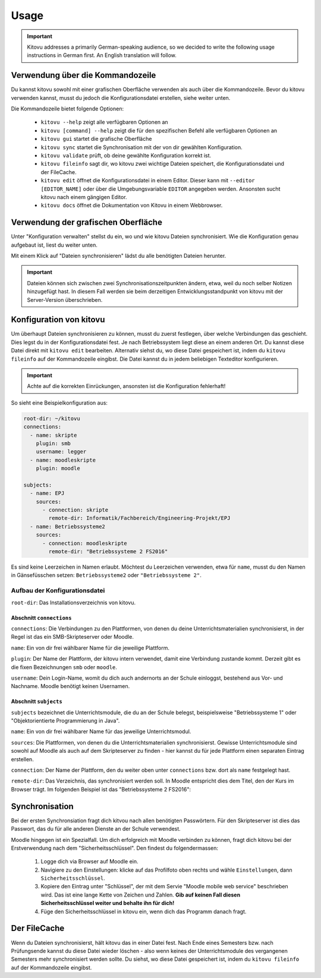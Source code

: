 =====
Usage
=====

.. important::

    Kitovu addresses a primarily German-speaking audience, so we decided to write the following usage instructions in German first. An English translation will follow.


Verwendung über die Kommandozeile
---------------------------------

Du kannst kitovu sowohl mit einer grafischen Oberfläche verwenden als auch über die Kommandozeile. Bevor du kitovu verwenden kannst, musst du jedoch die Konfigurationsdatei erstellen, siehe weiter unten.

Die Kommandozeile bietet folgende Optionen:

    * ``kitovu --help`` zeigt alle verfügbaren Optionen an
    * ``kitovu [command] --help`` zeigt die für den spezifischen Befehl alle verfügbaren Optionen an
    * ``kitovu gui`` startet die grafische Oberfläche
    * ``kitovu sync`` startet die Synchronisation mit der von dir gewählten Konfiguration.
    * ``kitovu validate`` prüft, ob deine gewählte Konfiguration korrekt ist.
    * ``kitovu fileinfo`` sagt dir, wo kitovu zwei wichtige Dateien speichert, die Konfigurationsdatei und der FileCache.
    * ``kitovu edit`` öffnet die Konfigurationsdatei in einem Editor. Dieser kann mit ``--editor [EDITOR_NAME]`` oder über die Umgebungsvariable ``EDITOR`` angegeben werden. Ansonsten sucht kitovu nach einem gängigen Editor.
    * ``kitovu docs`` öffnet die Dokumentation von Kitovu in einem Webbrowser.

Verwendung der grafischen Oberfläche
------------------------------------

Unter "Konfiguration verwalten" stellst du ein, wo und wie kitovu Dateien synchronisiert. Wie die Konfiguration genau aufgebaut ist, liest du weiter unten.

Mit einem Klick auf "Dateien synchronisieren" lädst du alle benötigten Dateien herunter.

.. important::

    Dateien können sich zwischen zwei Synchronisationszeitpunkten ändern, etwa, weil du noch selber Notizen hinzugefügt hast. In diesem Fall werden sie beim derzeitigen Entwicklungsstandpunkt von kitovu mit der Server-Version überschrieben.

Konfiguration von kitovu
------------------------

Um überhaupt Dateien synchronisieren zu können, musst du zuerst festlegen, über welche Verbindungen das geschieht. Dies legst du in der Konfigurationsdatei fest. Je nach Betriebssystem liegt diese an einem anderen Ort. Du kannst diese Datei direkt mit ``kitovu edit`` bearbeiten. Alternativ siehst du, wo diese Datei gespeichert ist, indem du ``kitovu fileinfo`` auf der Kommandozeile eingibst. Die Datei kannst du in jedem beliebigen Texteditor konfigurieren.

.. important::

    Achte auf die korrekten Einrückungen, ansonsten ist die Konfiguration fehlerhaft!

So sieht eine Beispielkonfiguration aus:

.. code-block:: json

    root-dir: ~/kitovu
    connections:
      - name: skripte
        plugin: smb
        username: legger
      - name: moodleskripte
        plugin: moodle

    subjects:
      - name: EPJ
        sources:
          - connection: skripte
            remote-dir: Informatik/Fachbereich/Engineering-Projekt/EPJ
      - name: Betriebssysteme2
        sources:
          - connection: moodleskripte
            remote-dir: "Betriebssysteme 2 FS2016"

Es sind keine Leerzeichen in Namen erlaubt. Möchtest du Leerzeichen verwenden, etwa für ``name``, musst du den Namen in Gänsefüsschen setzen: ``Betriebssysteme2`` oder ``"Betriebssysteme 2"``.

Aufbau der Konfigurationsdatei
##############################

``root-dir``: Das Installationsverzeichnis von kitovu.

Abschnitt ``connections``
*************************

``connections``: Die Verbindungen zu den Plattformen, von denen du deine Unterrichtsmaterialien synchronisierst, in der Regel ist das ein SMB-Skripteserver oder Moodle.

``name``: Ein von dir frei wählbarer Name für die jeweilige Plattform.

``plugin``: Der Name der Plattform, der kitovu intern verwendet, damit eine Verbindung zustande kommt. Derzeit gibt es die fixen Bezeichnungen ``smb`` oder ``moodle``.

``username``: Dein Login-Name, womit du dich auch andernorts an der Schule einloggst, bestehend aus Vor- und Nachname. Moodle benötigt keinen Usernamen.

Abschnitt ``subjects``
**********************

``subjects`` bezeichnet die Unterrichtsmodule, die du an der Schule belegst, beispielsweise "Betriebssysteme 1" oder "Objektorientierte Programmierung in Java".

``name``: Ein von dir frei wählbarer Name für das jeweilige Unterrichtsmodul.

``sources``: Die Plattformen, von denen du die Unterrichtsmaterialien synchronisierst. Gewisse Unterrichtsmodule sind sowohl auf Moodle als auch auf dem Skripteserver zu finden - hier kannst du für jede Plattform einen separaten Eintrag erstellen.

``connection``: Der Name der Plattform, den du weiter oben unter ``connections`` bzw. dort als ``name`` festgelegt hast.

``remote-dir``: Das Verzeichnis, das synchronisiert werden soll. In Moodle entspricht dies dem Titel, den der Kurs im Browser trägt. Im folgenden Beispiel ist das "Betriebssysteme 2 FS2016":

.. image:: images/moodle_names.png

Synchronisation
---------------

Bei der ersten Synchronsiation fragt dich kitvou nach allen benötigten Passwörtern. Für den Skripteserver ist dies das Passwort, das du für alle anderen Dienste an der Schule verwendest.

Moodle hingegen ist ein Spezialfall. Um dich erfolgreich mit Moodle verbinden zu können, fragt dich kitovu bei der Erstverwendung nach dem "Sicherheitsschlüssel". Den findest du folgendermassen:

    #. Logge dich via Browser auf Moodle ein.
    #. Navigiere zu den Einstellungen: klicke auf das Profilfoto oben rechts und wähle ``Einstellungen``, dann ``Sicherheitsschlüssel``.
    #. Kopiere den Eintrag unter "Schlüssel", der mit dem Servie "Moodle mobile web service" beschrieben wird. Das ist eine lange Kette von Zeichen und Zahlen. **Gib auf keinen Fall diesen Sicherheitsschlüssel weiter und behalte ihn für dich!**
    #. Füge den Sicherheitsschlüssel in kitovu ein, wenn dich das Programm danach fragt.

Der FileCache
-------------

Wenn du Dateien synchronisierst, hält kitovu das in einer Datei fest. Nach Ende eines Semesters bzw. nach Prüfungsende kannst du diese Datei wieder löschen - also wenn keines der Unterrichtsmodule des vergangenen Semesters mehr synchronisiert werden sollte. Du siehst, wo diese Datei gespeichert ist, indem du ``kitovu fileinfo`` auf der Kommandozeile eingibst.
